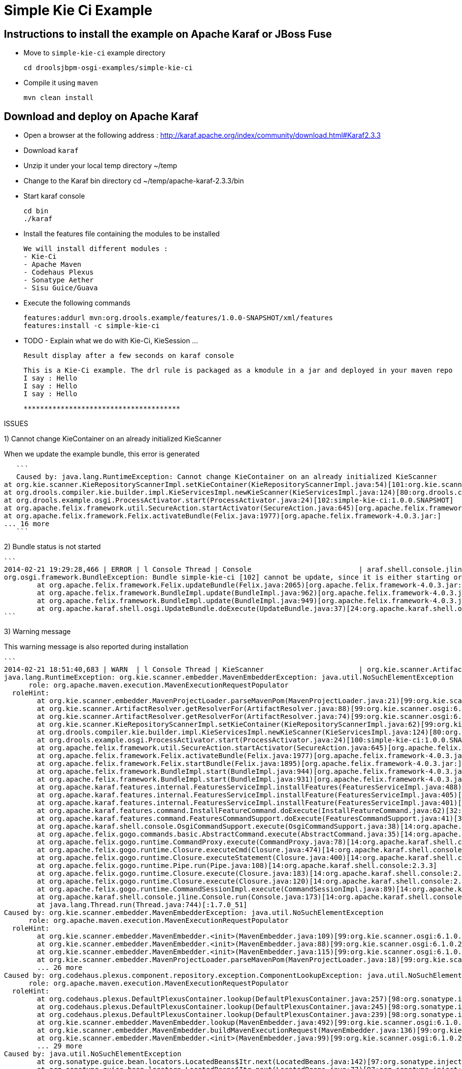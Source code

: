 :source-highlighter: highlights
:data-uri:

= Simple Kie Ci Example

== Instructions to install the example on Apache Karaf or JBoss Fuse

- Move to `simple-kie-ci` example directory

  cd droolsjbpm-osgi-examples/simple-kie-ci

- Compile it using `maven`

  mvn clean install

== Download and deploy on Apache Karaf

- Open a browser at the following address : http://karaf.apache.org/index/community/download.html#Karaf2.3.3
- Download `karaf`
- Unzip it under your local temp directory ~/temp
- Change to the Karaf bin directory
  cd ~/temp/apache-karaf-2.3.3/bin

- Start karaf console

  cd bin
  ./karaf

- Install the features file containing the modules to be installed

  We will install different modules :
  - Kie-Ci
  - Apache Maven
  - Codehaus Plexus
  - Sonatype Aether
  - Sisu Guice/Guava

 - Execute the following commands

    features:addurl mvn:org.drools.example/features/1.0.0-SNAPSHOT/xml/features
    features:install -c simple-kie-ci

-  TODO - Explain what we do with Kie-Ci, KieSession ...

    Result display after a few seconds on karaf console

    This is a Kie-Ci example. The drl rule is packaged as a kmodule in a jar and deployed in your maven repo
    I say : Hello
    I say : Hello
    I say : Hello

    **************************************

ISSUES

1) Cannot change KieContainer on an already initialized KieScanner

When we update the example bundle, this error is generated

    ```
    Caused by: java.lang.RuntimeException: Cannot change KieContainer on an already initialized KieScanner
	at org.kie.scanner.KieRepositoryScannerImpl.setKieContainer(KieRepositoryScannerImpl.java:54)[101:org.kie.scanner.osgi:6.1.0.20140221-1859]
	at org.drools.compiler.kie.builder.impl.KieServicesImpl.newKieScanner(KieServicesImpl.java:124)[80:org.drools.compiler:6.1.0.20140221-1703]
	at org.drools.example.osgi.ProcessActivator.start(ProcessActivator.java:24)[102:simple-kie-ci:1.0.0.SNAPSHOT]
	at org.apache.felix.framework.util.SecureAction.startActivator(SecureAction.java:645)[org.apache.felix.framework-4.0.3.jar:]
	at org.apache.felix.framework.Felix.activateBundle(Felix.java:1977)[org.apache.felix.framework-4.0.3.jar:]
	... 16 more
    ```

2) Bundle status is not started
   
    ```
    2014-02-21 19:29:28,466 | ERROR | l Console Thread | Console                          | araf.shell.console.jline.Console  199 | 14 - org.apache.karaf.shell.console - 2.3.3 | Exception caught while executing command
    org.osgi.framework.BundleException: Bundle simple-kie-ci [102] cannot be update, since it is either starting or stopping.
    	at org.apache.felix.framework.Felix.updateBundle(Felix.java:2065)[org.apache.felix.framework-4.0.3.jar:]
    	at org.apache.felix.framework.BundleImpl.update(BundleImpl.java:962)[org.apache.felix.framework-4.0.3.jar:]
    	at org.apache.felix.framework.BundleImpl.update(BundleImpl.java:949)[org.apache.felix.framework-4.0.3.jar:]
    	at org.apache.karaf.shell.osgi.UpdateBundle.doExecute(UpdateBundle.java:37)[24:org.apache.karaf.shell.osgi:2.3.3]
    ```


3) Warning message

This warning message is also reported during installation

    ```
    2014-02-21 18:51:40,683 | WARN  | l Console Thread | KieScanner                       | org.kie.scanner.ArtifactResolver   90 | 99 - org.kie.scanner.osgi - 6.1.0.20140221-1830 | Cannot use native maven pom parser, fall back to the internal one
    java.lang.RuntimeException: org.kie.scanner.embedder.MavenEmbedderException: java.util.NoSuchElementException
          role: org.apache.maven.execution.MavenExecutionRequestPopulator
      roleHint:
    	at org.kie.scanner.embedder.MavenProjectLoader.parseMavenPom(MavenProjectLoader.java:21)[99:org.kie.scanner.osgi:6.1.0.20140221-1830]
    	at org.kie.scanner.ArtifactResolver.getResolverFor(ArtifactResolver.java:88)[99:org.kie.scanner.osgi:6.1.0.20140221-1830]
    	at org.kie.scanner.ArtifactResolver.getResolverFor(ArtifactResolver.java:74)[99:org.kie.scanner.osgi:6.1.0.20140221-1830]
    	at org.kie.scanner.KieRepositoryScannerImpl.setKieContainer(KieRepositoryScannerImpl.java:62)[99:org.kie.scanner.osgi:6.1.0.20140221-1830]
    	at org.drools.compiler.kie.builder.impl.KieServicesImpl.newKieScanner(KieServicesImpl.java:124)[80:org.drools.compiler:6.1.0.20140221-1703]
    	at org.drools.example.osgi.ProcessActivator.start(ProcessActivator.java:24)[100:simple-kie-ci:1.0.0.SNAPSHOT]
    	at org.apache.felix.framework.util.SecureAction.startActivator(SecureAction.java:645)[org.apache.felix.framework-4.0.3.jar:]
    	at org.apache.felix.framework.Felix.activateBundle(Felix.java:1977)[org.apache.felix.framework-4.0.3.jar:]
    	at org.apache.felix.framework.Felix.startBundle(Felix.java:1895)[org.apache.felix.framework-4.0.3.jar:]
    	at org.apache.felix.framework.BundleImpl.start(BundleImpl.java:944)[org.apache.felix.framework-4.0.3.jar:]
    	at org.apache.felix.framework.BundleImpl.start(BundleImpl.java:931)[org.apache.felix.framework-4.0.3.jar:]
    	at org.apache.karaf.features.internal.FeaturesServiceImpl.installFeatures(FeaturesServiceImpl.java:488)[43:org.apache.karaf.features.core:2.3.3]
    	at org.apache.karaf.features.internal.FeaturesServiceImpl.installFeature(FeaturesServiceImpl.java:405)[43:org.apache.karaf.features.core:2.3.3]
    	at org.apache.karaf.features.internal.FeaturesServiceImpl.installFeature(FeaturesServiceImpl.java:401)[43:org.apache.karaf.features.core:2.3.3]
    	at org.apache.karaf.features.command.InstallFeatureCommand.doExecute(InstallFeatureCommand.java:62)[32:org.apache.karaf.features.command:2.3.3]
    	at org.apache.karaf.features.command.FeaturesCommandSupport.doExecute(FeaturesCommandSupport.java:41)[32:org.apache.karaf.features.command:2.3.3]
    	at org.apache.karaf.shell.console.OsgiCommandSupport.execute(OsgiCommandSupport.java:38)[14:org.apache.karaf.shell.console:2.3.3]
    	at org.apache.felix.gogo.commands.basic.AbstractCommand.execute(AbstractCommand.java:35)[14:org.apache.karaf.shell.console:2.3.3]
    	at org.apache.felix.gogo.runtime.CommandProxy.execute(CommandProxy.java:78)[14:org.apache.karaf.shell.console:2.3.3]
    	at org.apache.felix.gogo.runtime.Closure.executeCmd(Closure.java:474)[14:org.apache.karaf.shell.console:2.3.3]
    	at org.apache.felix.gogo.runtime.Closure.executeStatement(Closure.java:400)[14:org.apache.karaf.shell.console:2.3.3]
    	at org.apache.felix.gogo.runtime.Pipe.run(Pipe.java:108)[14:org.apache.karaf.shell.console:2.3.3]
    	at org.apache.felix.gogo.runtime.Closure.execute(Closure.java:183)[14:org.apache.karaf.shell.console:2.3.3]
    	at org.apache.felix.gogo.runtime.Closure.execute(Closure.java:120)[14:org.apache.karaf.shell.console:2.3.3]
    	at org.apache.felix.gogo.runtime.CommandSessionImpl.execute(CommandSessionImpl.java:89)[14:org.apache.karaf.shell.console:2.3.3]
    	at org.apache.karaf.shell.console.jline.Console.run(Console.java:173)[14:org.apache.karaf.shell.console:2.3.3]
    	at java.lang.Thread.run(Thread.java:744)[:1.7.0_51]
    Caused by: org.kie.scanner.embedder.MavenEmbedderException: java.util.NoSuchElementException
          role: org.apache.maven.execution.MavenExecutionRequestPopulator
      roleHint:
    	at org.kie.scanner.embedder.MavenEmbedder.<init>(MavenEmbedder.java:109)[99:org.kie.scanner.osgi:6.1.0.20140221-1830]
    	at org.kie.scanner.embedder.MavenEmbedder.<init>(MavenEmbedder.java:88)[99:org.kie.scanner.osgi:6.1.0.20140221-1830]
    	at org.kie.scanner.embedder.MavenEmbedder.<init>(MavenEmbedder.java:115)[99:org.kie.scanner.osgi:6.1.0.20140221-1830]
    	at org.kie.scanner.embedder.MavenProjectLoader.parseMavenPom(MavenProjectLoader.java:18)[99:org.kie.scanner.osgi:6.1.0.20140221-1830]
    	... 26 more
    Caused by: org.codehaus.plexus.component.repository.exception.ComponentLookupException: java.util.NoSuchElementException
          role: org.apache.maven.execution.MavenExecutionRequestPopulator
      roleHint:
    	at org.codehaus.plexus.DefaultPlexusContainer.lookup(DefaultPlexusContainer.java:257)[98:org.sonatype.inject.plexus:2.3.0]
    	at org.codehaus.plexus.DefaultPlexusContainer.lookup(DefaultPlexusContainer.java:245)[98:org.sonatype.inject.plexus:2.3.0]
    	at org.codehaus.plexus.DefaultPlexusContainer.lookup(DefaultPlexusContainer.java:239)[98:org.sonatype.inject.plexus:2.3.0]
    	at org.kie.scanner.embedder.MavenEmbedder.lookup(MavenEmbedder.java:492)[99:org.kie.scanner.osgi:6.1.0.20140221-1830]
    	at org.kie.scanner.embedder.MavenEmbedder.buildMavenExecutionRequest(MavenEmbedder.java:136)[99:org.kie.scanner.osgi:6.1.0.20140221-1830]
    	at org.kie.scanner.embedder.MavenEmbedder.<init>(MavenEmbedder.java:99)[99:org.kie.scanner.osgi:6.1.0.20140221-1830]
    	... 29 more
    Caused by: java.util.NoSuchElementException
    	at org.sonatype.guice.bean.locators.LocatedBeans$Itr.next(LocatedBeans.java:142)[97:org.sonatype.inject:2.3.0]
    	at org.sonatype.guice.bean.locators.LocatedBeans$Itr.next(LocatedBeans.java:77)[97:org.sonatype.inject:2.3.0]
    	at org.sonatype.guice.plexus.locators.DefaultPlexusBeans$Itr.next(DefaultPlexusBeans.java:60)[98:org.sonatype.inject.plexus:2.3.0]
    	at org.sonatype.guice.plexus.locators.DefaultPlexusBeans$Itr.next(DefaultPlexusBeans.java:48)[98:org.sonatype.inject.plexus:2.3.0]
    	at org.codehaus.plexus.DefaultPlexusContainer.lookup(DefaultPlexusContainer.java:253)[98:org.sonatype.inject.plexus:2.3.0]
    	... 34 more
    ```


